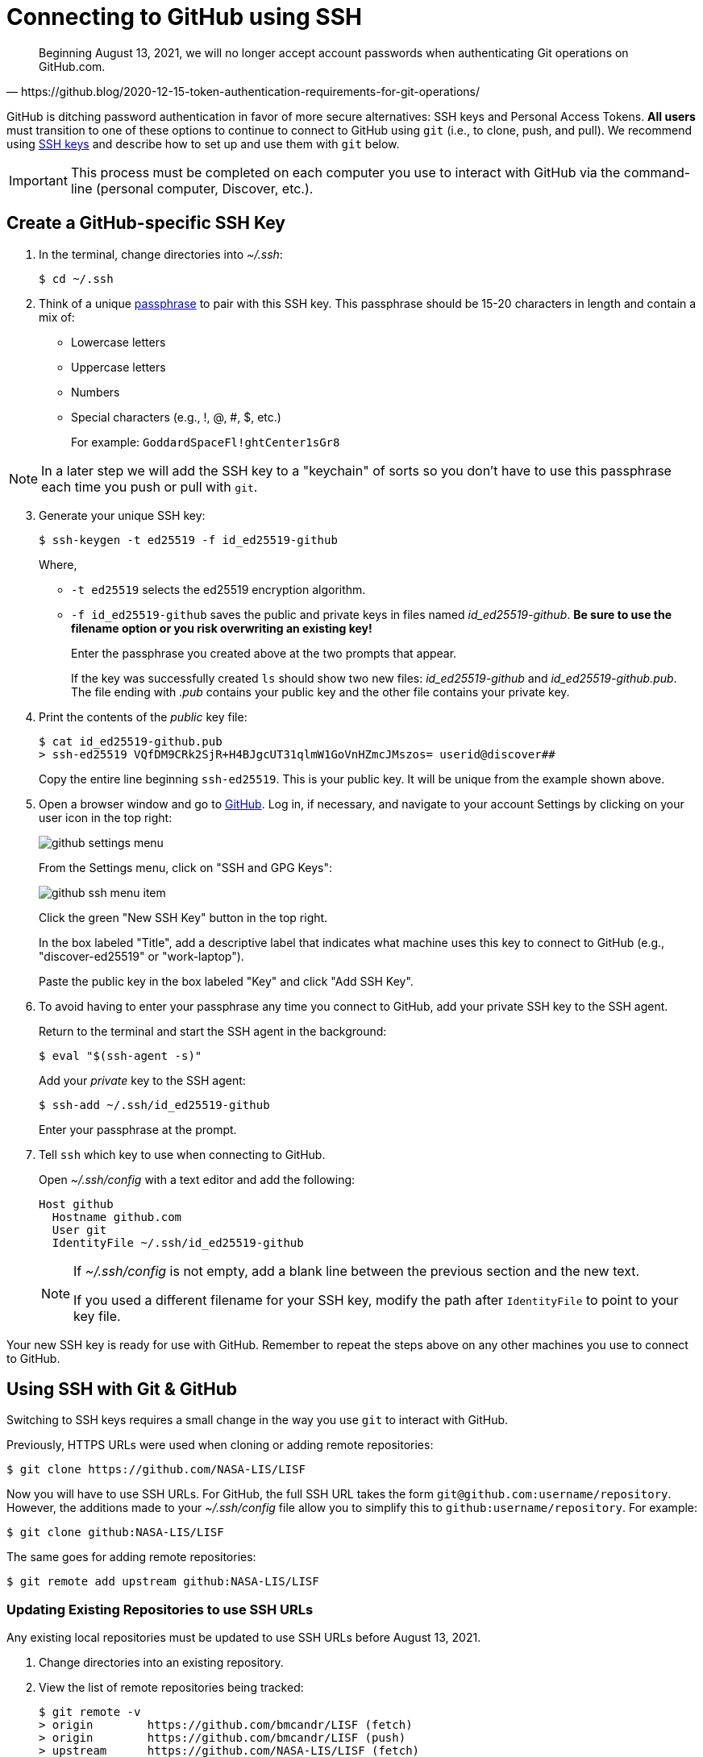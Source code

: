 = Connecting to GitHub using SSH
:imagesdir: images

[quote, https://github.blog/2020-12-15-token-authentication-requirements-for-git-operations/]
Beginning August 13, 2021, we will no longer accept account passwords when authenticating Git operations on GitHub.com.

GitHub is ditching password authentication in favor of more secure alternatives: SSH keys and Personal Access Tokens. *All users* must transition to one of these options to continue to connect to GitHub using `git` (i.e., to clone, push, and pull). We recommend using link:https://www.ssh.com/ssh/protocol/#how-does-the-ssh-protocol-work[SSH keys] and describe how to set up and use them with `git` below.

IMPORTANT: This process must be completed on each computer you use to interact with GitHub via the command-line (personal computer, Discover, etc.).

== Create a GitHub-specific SSH Key

. In the terminal, change directories into _~/.ssh_:
+
```sh
$ cd ~/.ssh
```

. Think of a unique link:https://www.ssh.com/ssh/passphrase[passphrase] to pair with this SSH key. This passphrase should be 15-20 characters in length and contain a mix of:
+
* Lowercase letters
* Uppercase letters
* Numbers
* Special characters (e.g., !, @, #, $, etc.)
+
For example: `GoddardSpaceFl!ghtCenter1sGr8`

NOTE: In a later step we will add the SSH key to a "keychain" of sorts so you don't have to use this passphrase each time you push or pull with `git`.

[start=3]
. Generate your unique SSH key:
+
```sh
$ ssh-keygen -t ed25519 -f id_ed25519-github
```
+
Where,
+
* `-t ed25519` selects the ed25519 encryption algorithm.
* `-f id_ed25519-github` saves the public and private keys in files named _id_ed25519-github_. *Be sure to use the filename option or you risk overwriting an existing key!*
+
Enter the passphrase you created above at the two prompts that appear.
+
If the key was successfully created `ls` should show two new files: __id_ed25519-github__ and __id_ed25519-github.pub__. The file ending with _.pub_ contains your public key and the other file contains your private key.

. Print the contents of the _public_ key file:
+
```sh
$ cat id_ed25519-github.pub
> ssh-ed25519 VQfDM9CRk2SjR+H4BJgcUT31qlmW1GoVnHZmcJMszos= userid@discover##
```
+
Copy the entire line beginning `ssh-ed25519`. This is your public key. It will be unique from the example shown above.

. Open a browser window and go to link:https://github.com[GitHub]. Log in, if necessary, and navigate to your account Settings by clicking on your user icon in the top right:
+
image:github-settings-menu.PNG[]
+
From the Settings menu, click on "SSH and GPG Keys":
+
image:github-ssh-menu-item.PNG[]
+
Click the green "New SSH Key" button in the top right.
+
In the box labeled "Title", add a descriptive label that indicates what machine uses this key to connect to GitHub (e.g., "discover-ed25519" or "work-laptop").
+
Paste the public key in the box labeled "Key" and click "Add SSH Key".

. To avoid having to enter your passphrase any time you connect to GitHub, add your private SSH key to the SSH agent.
+
Return to the terminal and start the SSH agent in the background:
+
```sh
$ eval "$(ssh-agent -s)"
```
+
Add your _private_ key to the SSH agent:
+
```sh
$ ssh-add ~/.ssh/id_ed25519-github
```
+
Enter your passphrase at the prompt.

. Tell `ssh` which key to use when connecting to GitHub.
+
Open _~/.ssh/config_ with a text editor and add the following:
+
```text
Host github
  Hostname github.com
  User git
  IdentityFile ~/.ssh/id_ed25519-github
```
+
[NOTE]
====
If _~/.ssh/config_ is not empty, add a blank line between the previous section and the new text.

If you used a different filename for your SSH key, modify the path after `IdentityFile` to point to your key file.
====

Your new SSH key is ready for use with GitHub. Remember to repeat the steps above on any other machines you use to connect to GitHub.

== Using SSH with Git & GitHub

Switching to SSH keys requires a small change in the way you use `git` to interact with GitHub.

Previously, HTTPS URLs were used when cloning or adding remote repositories:

```sh
$ git clone https://github.com/NASA-LIS/LISF
```

Now you will have to use SSH URLs. For GitHub, the full SSH URL takes the form `git@github.com:username/repository`. However, the additions made to your _~/.ssh/config_ file allow you to simplify this to `github:username/repository`. For example:

```sh
$ git clone github:NASA-LIS/LISF
```

The same goes for adding remote repositories:

```sh
$ git remote add upstream github:NASA-LIS/LISF
```

=== Updating Existing Repositories to use SSH URLs

Any existing local repositories must be updated to use SSH URLs before August 13, 2021.

. Change directories into an existing repository.

. View the list of remote repositories being tracked:
+
```sh
$ git remote -v
> origin	https://github.com/bmcandr/LISF (fetch)
> origin	https://github.com/bmcandr/LISF (push)
> upstream	https://github.com/NASA-LIS/LISF (fetch)
> upstream	https://github.com/NASA-LIS/LISF (push)
```

[start=3]
. Set the URLs of each remotes to the SSH version:
+
```sh
$ git remote set-url origin github:bmcandr/LISF
$ git remote set-url upstream github:NASA-LIS/LISF
```

. Verify that the URLs have been correctly updated:
+
```sh
$ git remote -v
> origin	github:bmcandr/LISF (fetch)
> origin	github:bmcandr/LISF (push)
> upstream	github:NASA-LIS/LISF (fetch)
> upstream	github:NASA-LIS/LISF (push)
```
